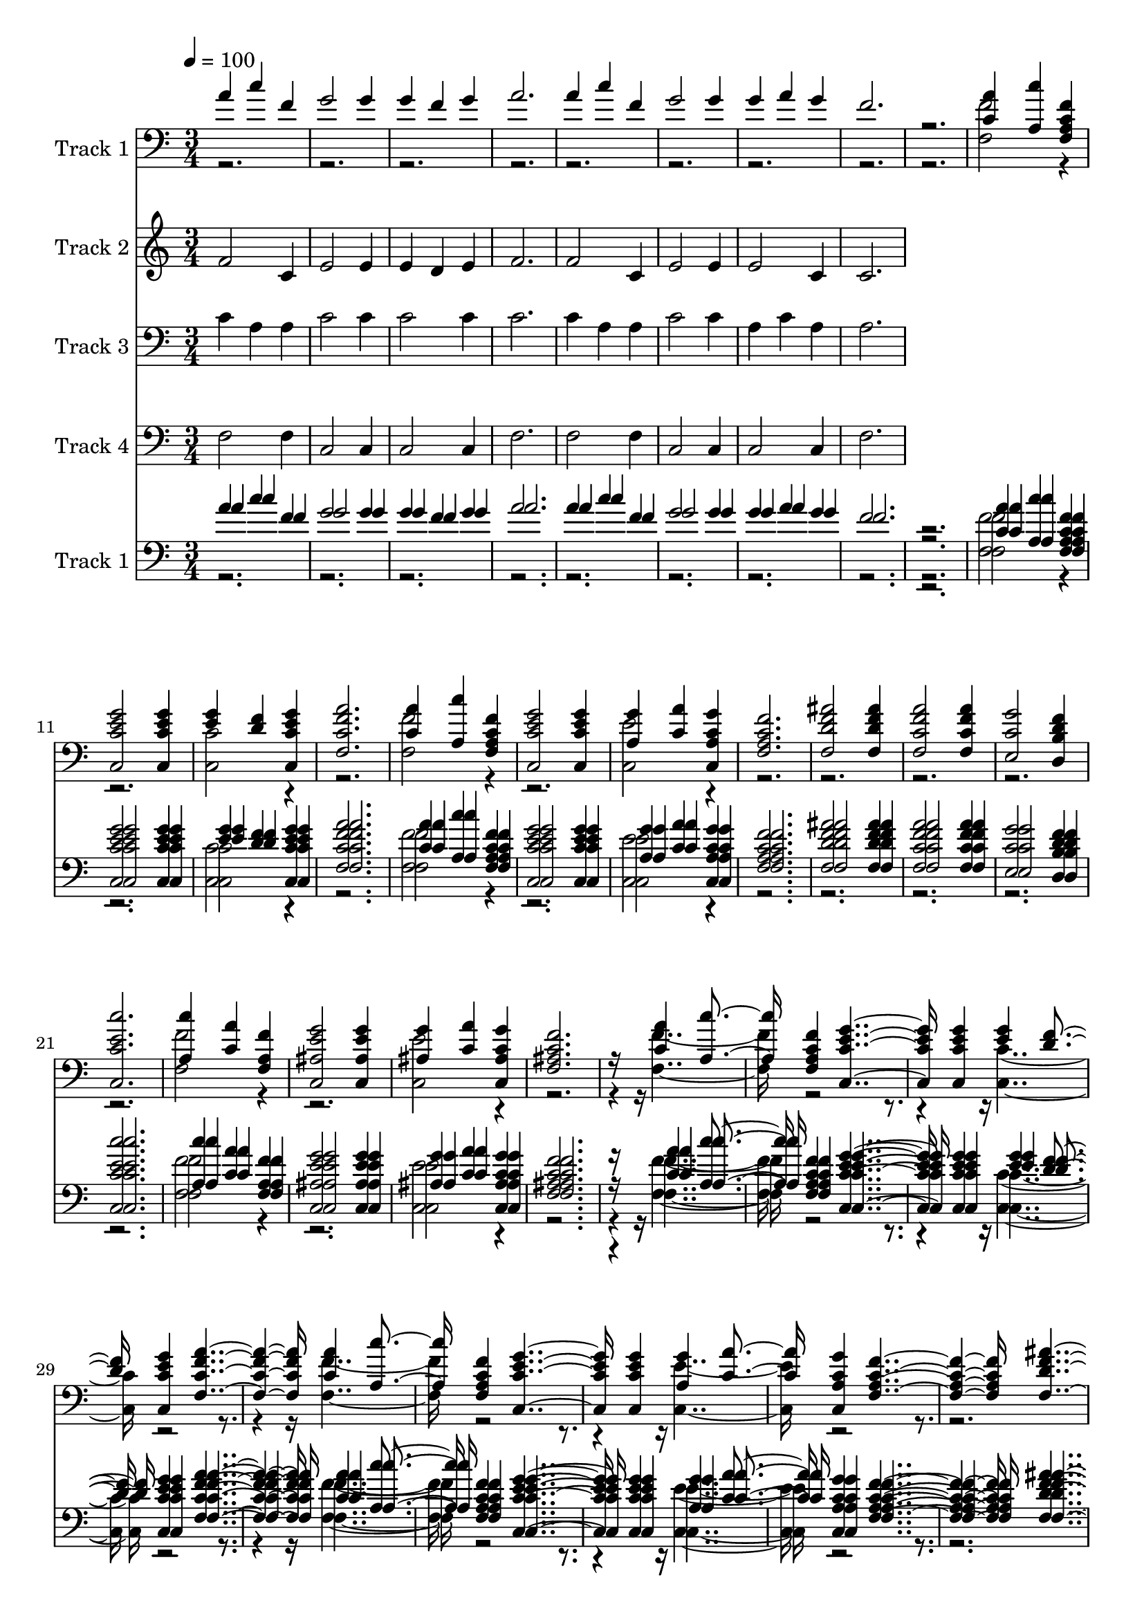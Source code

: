 % Lily was here -- automatically converted by c:/Program Files (x86)/LilyPond/usr/bin/midi2ly.py from mid/130.mid
\version "2.14.0"

\layout {
  \context {
    \Voice
    \remove "Note_heads_engraver"
    \consists "Completion_heads_engraver"
    \remove "Rest_engraver"
    \consists "Completion_rest_engraver"
  }
}

trackAchannelA = {


  \key c \major
    
  \tempo 4 = 100 
  
  \time 3/4 
  
}

trackA = <<
  \context Voice = voiceA \trackAchannelA
>>


trackBchannelA = {
  
  \set Staff.instrumentName = "Track 1"
  
}

trackBchannelB = \relative c {
  \voiceOne
  a''4 c f, 
  | % 2
  g2 g4 
  | % 3
  g f g 
  | % 4
  a2. 
  | % 5
  a4 c f, 
  | % 6
  g2 g4 
  | % 7
  g a g 
  | % 8
  f2. 
  | % 9
  r2. 
  | % 10
  <c a' >4 <a c' > <f a c f > 
  | % 11
  <c c' e g >2 <c c' e g >4 
  | % 12
  <e' g > <d f > <c, c' e g > 
  | % 13
  <f c' f a >2. 
  | % 14
  <c' a' >4 <a c' > <f a c f > 
  | % 15
  <c c' e g >2 <c c' e g >4 
  | % 16
  <a' g' > <c a' > <c, a' c g' > 
  | % 17
  <f a c f >2. 
  | % 18
  <f d' f ais >2 <f d' f ais >4 
  | % 19
  <f c' f a >2 <f c' f a >4 
  | % 20
  <e c' g' >2 <d b' d f >4 
  | % 21
  <c c' e c' >2. 
  | % 22
  <a' c' >4 <c a' > <f, a f' > 
  | % 23
  <c ais' e' g >2 <c ais' e' g >4 
  | % 24
  <ais' g' > <c a' > <c, ais' c g' > 
  | % 25
  <f ais c f >2. 
  | % 26
  r16*5 <c' a' >4 <a c' > <f a c f > <c c' e g >2 <c c' e g >4 
  <e' g > <d f > <c, c' e g > <f c' f a >2. <c' a' >4 <a c' > <f a c f > 
  <c c' e g >2 <c c' e g >4 <a' g' > <c a' > <c, a' c g' > <f a c f >2. 
  <f d' f ais >2 <f d' f ais >4 <f c' f a >2 <f c' f a >4 <e c' g' >2 
  <d b' d f >4 <c c' e c' >2. <a' c' >4 <c a' > <f, a f' > <c ais' e' g >2 
  <c ais' e' g >4 <ais' g' > <c a' > <c, ais' c g' > <f ais c f >2. 
  r8. <c' a' >4 
  | % 43
  <a c' > <f a c f > <c c' e g >2 <c c' e g >4 <e' g > 
  | % 45
  <d f > <c, c' e g > <f c' f a >2. <c' a' >4 
  | % 47
  <a c' > <f a c f > <c c' e g >2 <c c' e g >4 <a' g' > 
  | % 49
  <c a' > <c, a' c g' > <f a c f >2. <f d' f ais >2 <f d' f ais >4 
  <f c' f a >2 <f c' f a >4 <e c' g' >2 <d b' d f >4 <c c' e c' >2. 
  <a' c' >4 
  | % 55
  <c a' > <f, a f' > <c ais' e' g >2 <c ais' e' g >4 <ais' g' > 
  | % 57
  <c a' > <c, ais' c g' > <f ais c f >2. r4 
  | % 59
  <c' a' > <a c' > <f a c f > 
  | % 60
  <c c' e g >2 <c c' e g >4 
  | % 61
  <e' g > <d f > <c, c' e g > 
  | % 62
  <f c' f a >2. 
  | % 63
  <c' a' >4 <a c' > <f a c f > 
  | % 64
  <c c' e g >2 <c c' e g >4 
  | % 65
  <a' g' > <c a' > <c, a' c g' > 
  | % 66
  <f a c f >2. 
  | % 67
  <f d' f ais >2 <f d' f ais >4 
  | % 68
  <f c' f a >2 <f c' f a >4 
  | % 69
  <e c' g' >2 <d b' d f >4 
  | % 70
  <c c' e c' >2. 
  | % 71
  <a' c' >4 <c a' > <f, a f' > 
  | % 72
  <c ais' e' g >2 <c ais' e' g >4 
  | % 73
  <ais' g' > <c a' > <c, ais' c g' > 
  | % 74
  <f ais c f >2. 
  | % 75
  
}

trackBchannelBvoiceB = \relative c {
  \voiceTwo
  r4*27 <f f' >2 r1 <c c' >2 r1 <f f' >2 r1 <c e' >2 r1*4 <f f' >2 
  r1 <c e' >2 r16*21 <f f' >2 r1 <c c' >2 r1 <f f' >2 r1 <c e' >2 
  r1*4 <f f' >2 r1 <c e' >2 r16*19 <f f' >2 r1 <c c' >2 r1 <f f' >2 
  r1 <c e' >2 r1*4 <f f' >2 r1 <c e' >2 r4*5 <f f' >2 r1 <c c' >2 
  r1 <f f' >2 r1 <c e' >2 r1*4 <f f' >2 r1 <c e' >2 
}

trackB = <<

  \clef bass
  
  \context Voice = voiceA \trackBchannelA
  \context Voice = voiceB \trackBchannelB
  \context Voice = voiceC \trackBchannelBvoiceB
>>


trackCchannelA = {
  
  \set Staff.instrumentName = "Track 2"
  
}

trackCchannelB = \relative c {
  f' c4 
  | % 2
  e2 e4 
  | % 3
  e d e 
  | % 4
  f2. 
  | % 5
  f2 c4 
  | % 6
  e2 e4 
  | % 7
  e2 c4 
  | % 8
  c2. 
  | % 9
  
}

trackC = <<
  \context Voice = voiceA \trackCchannelA
  \context Voice = voiceB \trackCchannelB
>>


trackDchannelA = {
  
  \set Staff.instrumentName = "Track 3"
  
}

trackDchannelB = \relative c {
  c'4 a a 
  | % 2
  c2 c4 
  | % 3
  c2 c4 
  | % 4
  c2. 
  | % 5
  c4 a a 
  | % 6
  c2 c4 
  | % 7
  a c a 
  | % 8
  a2. 
  | % 9
  
}

trackD = <<

  \clef bass
  
  \context Voice = voiceA \trackDchannelA
  \context Voice = voiceB \trackDchannelB
>>


trackEchannelA = {
  
  \set Staff.instrumentName = "Track 4"
  
}

trackEchannelB = \relative c {
  f2 f4 
  | % 2
  c2 c4 
  | % 3
  c2 c4 
  | % 4
  f2. 
  | % 5
  f2 f4 
  | % 6
  c2 c4 
  | % 7
  c2 c4 
  | % 8
  f2. 
  | % 9
  
}

trackE = <<

  \clef bass
  
  \context Voice = voiceA \trackEchannelA
  \context Voice = voiceB \trackEchannelB
>>


trackFchannelA = {
  

  \key c \major
  
  \set Staff.instrumentName = "Track 1"
  
}

trackFchannelB = {
  

  \key c \major
  
  \set Staff.instrumentName = "Track 1"
  
}

trackFchannelC = \relative c {
  \voiceOne
  a''4 c f, 
  | % 2
  g2 g4 
  | % 3
  g f g 
  | % 4
  a2. 
  | % 5
  a4 c f, 
  | % 6
  g2 g4 
  | % 7
  g a g 
  | % 8
  f2. 
  | % 9
  r2. 
  | % 10
  <c a' >4 <a c' > <f a c f > 
  | % 11
  <c c' e g >2 <c c' e g >4 
  | % 12
  <e' g > <d f > <c, c' e g > 
  | % 13
  <f c' f a >2. 
  | % 14
  <c' a' >4 <a c' > <f a c f > 
  | % 15
  <c c' e g >2 <c c' e g >4 
  | % 16
  <a' g' > <c a' > <c, a' c g' > 
  | % 17
  <f a c f >2. 
  | % 18
  <f d' f ais >2 <f d' f ais >4 
  | % 19
  <f c' f a >2 <f c' f a >4 
  | % 20
  <e c' g' >2 <d b' d f >4 
  | % 21
  <c c' e c' >2. 
  | % 22
  <a' c' >4 <c a' > <f, a f' > 
  | % 23
  <c ais' e' g >2 <c ais' e' g >4 
  | % 24
  <ais' g' > <c a' > <c, ais' c g' > 
  | % 25
  <f ais c f >2. 
  | % 26
  r16*5 <c' a' >4 <a c' > <f a c f > <c c' e g >2 <c c' e g >4 
  <e' g > <d f > <c, c' e g > <f c' f a >2. <c' a' >4 <a c' > <f a c f > 
  <c c' e g >2 <c c' e g >4 <a' g' > <c a' > <c, a' c g' > <f a c f >2. 
  <f d' f ais >2 <f d' f ais >4 <f c' f a >2 <f c' f a >4 <e c' g' >2 
  <d b' d f >4 <c c' e c' >2. <a' c' >4 <c a' > <f, a f' > <c ais' e' g >2 
  <c ais' e' g >4 <ais' g' > <c a' > <c, ais' c g' > <f ais c f >2. 
  r8. <c' a' >4 
  | % 43
  <a c' > <f a c f > <c c' e g >2 <c c' e g >4 <e' g > 
  | % 45
  <d f > <c, c' e g > <f c' f a >2. <c' a' >4 
  | % 47
  <a c' > <f a c f > <c c' e g >2 <c c' e g >4 <a' g' > 
  | % 49
  <c a' > <c, a' c g' > <f a c f >2. <f d' f ais >2 <f d' f ais >4 
  <f c' f a >2 <f c' f a >4 <e c' g' >2 <d b' d f >4 <c c' e c' >2. 
  <a' c' >4 
  | % 55
  <c a' > <f, a f' > <c ais' e' g >2 <c ais' e' g >4 <ais' g' > 
  | % 57
  <c a' > <c, ais' c g' > <f ais c f >2. r4 
  | % 59
  <c' a' > <a c' > <f a c f > 
  | % 60
  <c c' e g >2 <c c' e g >4 
  | % 61
  <e' g > <d f > <c, c' e g > 
  | % 62
  <f c' f a >2. 
  | % 63
  <c' a' >4 <a c' > <f a c f > 
  | % 64
  <c c' e g >2 <c c' e g >4 
  | % 65
  <a' g' > <c a' > <c, a' c g' > 
  | % 66
  <f a c f >2. 
  | % 67
  <f d' f ais >2 <f d' f ais >4 
  | % 68
  <f c' f a >2 <f c' f a >4 
  | % 69
  <e c' g' >2 <d b' d f >4 
  | % 70
  <c c' e c' >2. 
  | % 71
  <a' c' >4 <c a' > <f, a f' > 
  | % 72
  <c ais' e' g >2 <c ais' e' g >4 
  | % 73
  <ais' g' > <c a' > <c, ais' c g' > 
  | % 74
  <f ais c f >2. 
  | % 75
  
}

trackFchannelCvoiceB = \relative c {
  \voiceFour
  r4*27 <f f' >2 r1 <c c' >2 r1 <f f' >2 r1 <c e' >2 r1*4 <f f' >2 
  r1 <c e' >2 r16*21 <f f' >2 r1 <c c' >2 r1 <f f' >2 r1 <c e' >2 
  r1*4 <f f' >2 r1 <c e' >2 r16*19 <f f' >2 r1 <c c' >2 r1 <f f' >2 
  r1 <c e' >2 r1*4 <f f' >2 r1 <c e' >2 r4*5 <f f' >2 r1 <c c' >2 
  r1 <f f' >2 r1 <c e' >2 r1*4 <f f' >2 r1 <c e' >2 
}

trackFchannelD = \relative c {
  \voiceThree
  a''4 c f, 
  | % 2
  g2 g4 
  | % 3
  g f g 
  | % 4
  a2. 
  | % 5
  a4 c f, 
  | % 6
  g2 g4 
  | % 7
  g a g 
  | % 8
  f2. 
  | % 9
  r2. 
  | % 10
  <c a' >4 <a c' > <f a c f > 
  | % 11
  <c c' e g >2 <c c' e g >4 
  | % 12
  <e' g > <d f > <c, c' e g > 
  | % 13
  <f c' f a >2. 
  | % 14
  <c' a' >4 <a c' > <f a c f > 
  | % 15
  <c c' e g >2 <c c' e g >4 
  | % 16
  <a' g' > <c a' > <c, a' c g' > 
  | % 17
  <f a c f >2. 
  | % 18
  <f d' f ais >2 <f d' f ais >4 
  | % 19
  <f c' f a >2 <f c' f a >4 
  | % 20
  <e c' g' >2 <d b' d f >4 
  | % 21
  <c c' e c' >2. 
  | % 22
  <a' c' >4 <c a' > <f, a f' > 
  | % 23
  <c ais' e' g >2 <c ais' e' g >4 
  | % 24
  <ais' g' > <c a' > <c, ais' c g' > 
  | % 25
  <f ais c f >2. 
  | % 26
  r16*5 <c' a' >4 <a c' > <f a c f > <c c' e g >2 <c c' e g >4 
  <e' g > <d f > <c, c' e g > <f c' f a >2. <c' a' >4 <a c' > <f a c f > 
  <c c' e g >2 <c c' e g >4 <a' g' > <c a' > <c, a' c g' > <f a c f >2. 
  <f d' f ais >2 <f d' f ais >4 <f c' f a >2 <f c' f a >4 <e c' g' >2 
  <d b' d f >4 <c c' e c' >2. <a' c' >4 <c a' > <f, a f' > <c ais' e' g >2 
  <c ais' e' g >4 <ais' g' > <c a' > <c, ais' c g' > <f ais c f >2. 
  r8. <c' a' >4 
  | % 43
  <a c' > <f a c f > <c c' e g >2 <c c' e g >4 <e' g > 
  | % 45
  <d f > <c, c' e g > <f c' f a >2. <c' a' >4 
  | % 47
  <a c' > <f a c f > <c c' e g >2 <c c' e g >4 <a' g' > 
  | % 49
  <c a' > <c, a' c g' > <f a c f >2. <f d' f ais >2 <f d' f ais >4 
  <f c' f a >2 <f c' f a >4 <e c' g' >2 <d b' d f >4 <c c' e c' >2. 
  <a' c' >4 
  | % 55
  <c a' > <f, a f' > <c ais' e' g >2 <c ais' e' g >4 <ais' g' > 
  | % 57
  <c a' > <c, ais' c g' > <f ais c f >2. r4 
  | % 59
  <c' a' > <a c' > <f a c f > 
  | % 60
  <c c' e g >2 <c c' e g >4 
  | % 61
  <e' g > <d f > <c, c' e g > 
  | % 62
  <f c' f a >2. 
  | % 63
  <c' a' >4 <a c' > <f a c f > 
  | % 64
  <c c' e g >2 <c c' e g >4 
  | % 65
  <a' g' > <c a' > <c, a' c g' > 
  | % 66
  <f a c f >2. 
  | % 67
  <f d' f ais >2 <f d' f ais >4 
  | % 68
  <f c' f a >2 <f c' f a >4 
  | % 69
  <e c' g' >2 <d b' d f >4 
  | % 70
  <c c' e c' >2. 
  | % 71
  <a' c' >4 <c a' > <f, a f' > 
  | % 72
  <c ais' e' g >2 <c ais' e' g >4 
  | % 73
  <ais' g' > <c a' > <c, ais' c g' > 
  | % 74
  <f ais c f >2. 
  | % 75
  
}

trackFchannelDvoiceB = \relative c {
  \voiceTwo
  r4*27 <f f' >2 r1 <c c' >2 r1 <f f' >2 r1 <c e' >2 r1*4 <f f' >2 
  r1 <c e' >2 r16*21 <f f' >2 r1 <c c' >2 r1 <f f' >2 r1 <c e' >2 
  r1*4 <f f' >2 r1 <c e' >2 r16*19 <f f' >2 r1 <c c' >2 r1 <f f' >2 
  r1 <c e' >2 r1*4 <f f' >2 r1 <c e' >2 r4*5 <f f' >2 r1 <c c' >2 
  r1 <f f' >2 r1 <c e' >2 r1*4 <f f' >2 r1 <c e' >2 
}

trackF = <<

  \clef bass
  
  \context Voice = voiceA \trackFchannelA
  \context Voice = voiceB \trackFchannelB
  \context Voice = voiceC \trackFchannelC
  \context Voice = voiceD \trackFchannelCvoiceB
  \context Voice = voiceE \trackFchannelD
  \context Voice = voiceF \trackFchannelDvoiceB
>>


\score {
  <<
    \context Staff=trackB \trackA
    \context Staff=trackB \trackB
    \context Staff=trackC \trackA
    \context Staff=trackC \trackC
    \context Staff=trackD \trackA
    \context Staff=trackD \trackD
    \context Staff=trackE \trackA
    \context Staff=trackE \trackE
    \context Staff=trackF \trackA
    \context Staff=trackF \trackF
  >>
  \layout {}
  \midi {}
}
